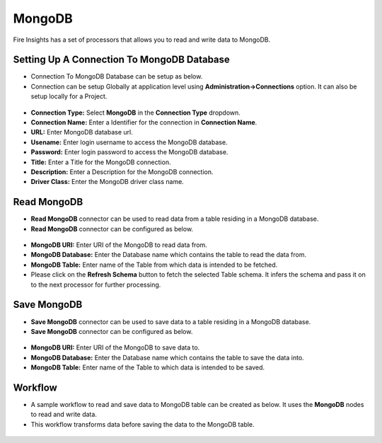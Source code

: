 MongoDB
==========

Fire Insights has a set of processors that allows you to read and write data to MongoDB.

Setting Up A Connection To MongoDB Database
---------------------------------------

* Connection To MongoDB Database can be setup as below.
* Connection can be setup Globally at application level using **Administration->Connections** option. It can also be setup locally for a Project.

.. figure:: ../../_assets/tutorials/mongodb/mongodb-connection.png
   :alt: Connectors
   :width: 65%

* **Connection Type:** Select **MongoDB** in the **Connection Type** dropdown.
* **Connection Name:** Enter a Identifier for the connection in **Connection Name**.
* **URL:** Enter MongoDB database url.
* **Usename:** Enter login username to access the MongoDB database.
* **Password:** Enter login password to access the MongoDB database.
* **Title:** Enter a Title for the MongoDB connection.
* **Description:** Enter a Description for the MongoDB connection.
* **Driver Class:** Enter the MongoDB driver class name.

Read MongoDB
---------------------------------------

* **Read MongoDB** connector can be used to read data from a table residing in a MongoDB database.
* **Read MongoDB** connector can be configured as below.

.. figure:: ../../_assets/tutorials/mongodb/mongodb-read.png
   :alt: Connectors
   :width: 65%

* **MongoDB URI:** Enter URI of the MongoDB to read data from.
* **MongoDB Database:** Enter the Database name which contains the table to read the data from.
* **MongoDB Table:** Enter name of the Table from which data is intended to be fetched.
* Please click on the **Refresh Schema** button to fetch the selected Table schema. It infers the schema and pass it on to the next processor for further processing.

Save MongoDB
------------------

* **Save MongoDB** connector can be used to save data to a table residing in a MongoDB database.
* **Save MongoDB** connector can be configured as below.

.. figure:: ../../_assets/tutorials/mongodb/mongodb-save.png
   :alt: Connectors
   :width: 65%

* **MongoDB URI:** Enter URI of the MongoDB to save data to.
* **MongoDB Database:** Enter the Database name which contains the table to save the data into.
* **MongoDB Table:** Enter name of the Table to which data is intended to be saved.

Workflow
------------------

* A sample workflow to read and save data to MongoDB table can be created as below. It uses the **MongoDB** nodes to read and write data.
* This workflow transforms data before saving the data to the MongoDB table.

.. figure:: ../../_assets/tutorials/mongodb/mongodb-workflow.png
   :alt: Connectors
   :width: 65%
   
